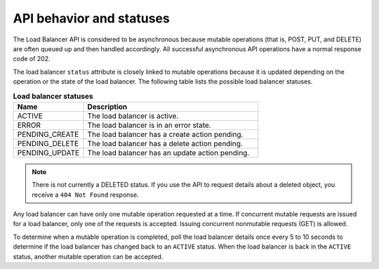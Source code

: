 .. _behavior-api:

=========================
API behavior and statuses
=========================

.. COMMENT: Adapt this topic to provide information that is relevant for your
   product.


The Load Balancer API is considered to be asynchronous because mutable
operations (that is, POST, PUT, and DELETE) are often queued up and then handled
accordingly. All successful asynchronous API operations have a normal response
code of 202.

The load balancer ``status`` attribute is closely linked to mutable operations
because it is updated depending on the operation or the state of the load
balancer. The following table lists the possible load balancer statuses.


.. _behavior-api-status:

.. list-table:: **Load balancer statuses**
   :widths: 20 50
   :header-rows: 1

   * - Name
     - Description
   * - ACTIVE
     - The load balancer is active.
   * - ERROR
     - The load balancer is in an error state.
   * - PENDING_CREATE
     - The load balancer has a create action pending.
   * - PENDING_DELETE
     - The load balancer has a delete action pending.
   * - PENDING_UPDATE
     - The load balancer has an update action pending.

..  note::
    There is not currently a DELETED status. If you use the API to request
    details about a deleted object, you receive a ``404 Not Found`` response.

Any load balancer can have only one mutable operation requested at a time.
If concurrent mutable requests are issued for a load balancer, only one of
the requests is accepted. Issuing concurrent nonmutable requests (GET)
is allowed.

To determine when a mutable operation is completed, poll the load balancer
details once every 5 to 10 seconds to determine if the load balancer has
changed back to an ``ACTIVE`` status. When the load balancer is back in the
``ACTIVE`` status, another mutable operation can be accepted.
